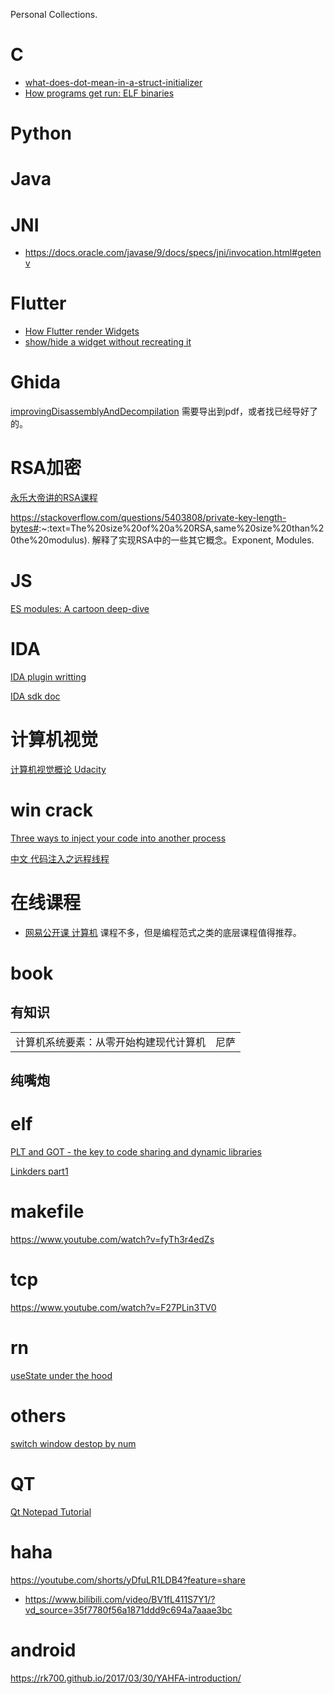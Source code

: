 Personal Collections.

* C
- [[https://stackoverflow.com/questions/8047261/what-does-dot-mean-in-a-struct-initializer][what-does-dot-mean-in-a-struct-initializer]]
- [[https://lwn.net/Articles/631631/][How programs get run: ELF binaries]]

* Python
* Java
* JNI
- https://docs.oracle.com/javase/9/docs/specs/jni/invocation.html#getenv

* Flutter
- [[https://www.youtube.com/watch?v=996ZgFRENMs][How Flutter render Widgets]]
- [[https://stackoverflow.com/questions/51822842/show-hide-a-widget-without-recreating-it][show/hide a widget without recreating it]]

* Ghida
[[https://github.com/NationalSecurityAgency/ghidra/blob/master/GhidraDocs/GhidraClass/Advanced/improvingDisassemblyAndDecompilation.tex][improvingDisassemblyAndDecompilation]] 需要导出到pdf，或者找已经导好了的。

* RSA加密
[[https://www.youtube.com/watch?v=D_kMadCtKp8][永乐大帝讲的RSA课程]] 

https://stackoverflow.com/questions/5403808/private-key-length-bytes#:~:text=The%20size%20of%20a%20RSA,same%20size%20than%20the%20modulus). 解释了实现RSA中的一些其它概念。Exponent, Modules.

* JS
[[https://hacks.mozilla.org/2018/03/es-modules-a-cartoon-deep-dive/][ES modules: A cartoon deep-dive]]

* IDA
[[http://www.binarypool.com/idapluginwriting/][IDA plugin writting]]

[[http://www.openrce.org/reference_library/ida_sdk][IDA sdk doc]]

* 计算机视觉
[[https://cn.udacity.com/course/introduction-to-computer-vision--ud810][计算机视觉概论 Udacity]]

* win crack
[[https://www.codeproject.com/Articles/4610/Three-Ways-to-Inject-Your-Code-into-Another-Proces][Three ways to inject your code into another process]]

[[https://www.cnblogs.com/BoyXiao/archive/2011/08/11/2134367.html][中文 代码注入之远程线程]]

* 在线课程
- [[https://open.163.com/ocw/#computer][网易公开课 计算机]]
  课程不多，但是编程范式之类的底层课程值得推荐。
  
* book
** 有知识
| 计算机系统要素：从零开始构建现代计算机 | 尼萨 |
** 纯嘴炮
* elf
  [[https://www.technovelty.org/linux/plt-and-got-the-key-to-code-sharing-and-dynamic-libraries.html][PLT and GOT - the key to code sharing and dynamic libraries]]

  [[https://www.airs.com/blog/archives/38][Linkders part1]]

* makefile
https://www.youtube.com/watch?v=fyTh3r4edZs
* tcp
https://www.youtube.com/watch?v=F27PLin3TV0


* rn
[[https://www.newline.co/@CarlMungazi/a-journey-through-the-usestate-hook--a4983397][useState under the hood]]



* others
[[https://www.computerhope.com/tips/tip224.htm][switch window destop by num]]
* QT
[[https://doc.qt.io/qt-5/qtwidgets-tutorials-notepad-example.html][Qt Notepad Tutorial]]

* haha
https://youtube.com/shorts/yDfuLR1LDB4?feature=share
- https://www.bilibili.com/video/BV1fL411S7Y1/?vd_source=35f7780f56a1871ddd9c694a7aaae3bc

* android
https://rk700.github.io/2017/03/30/YAHFA-introduction/
